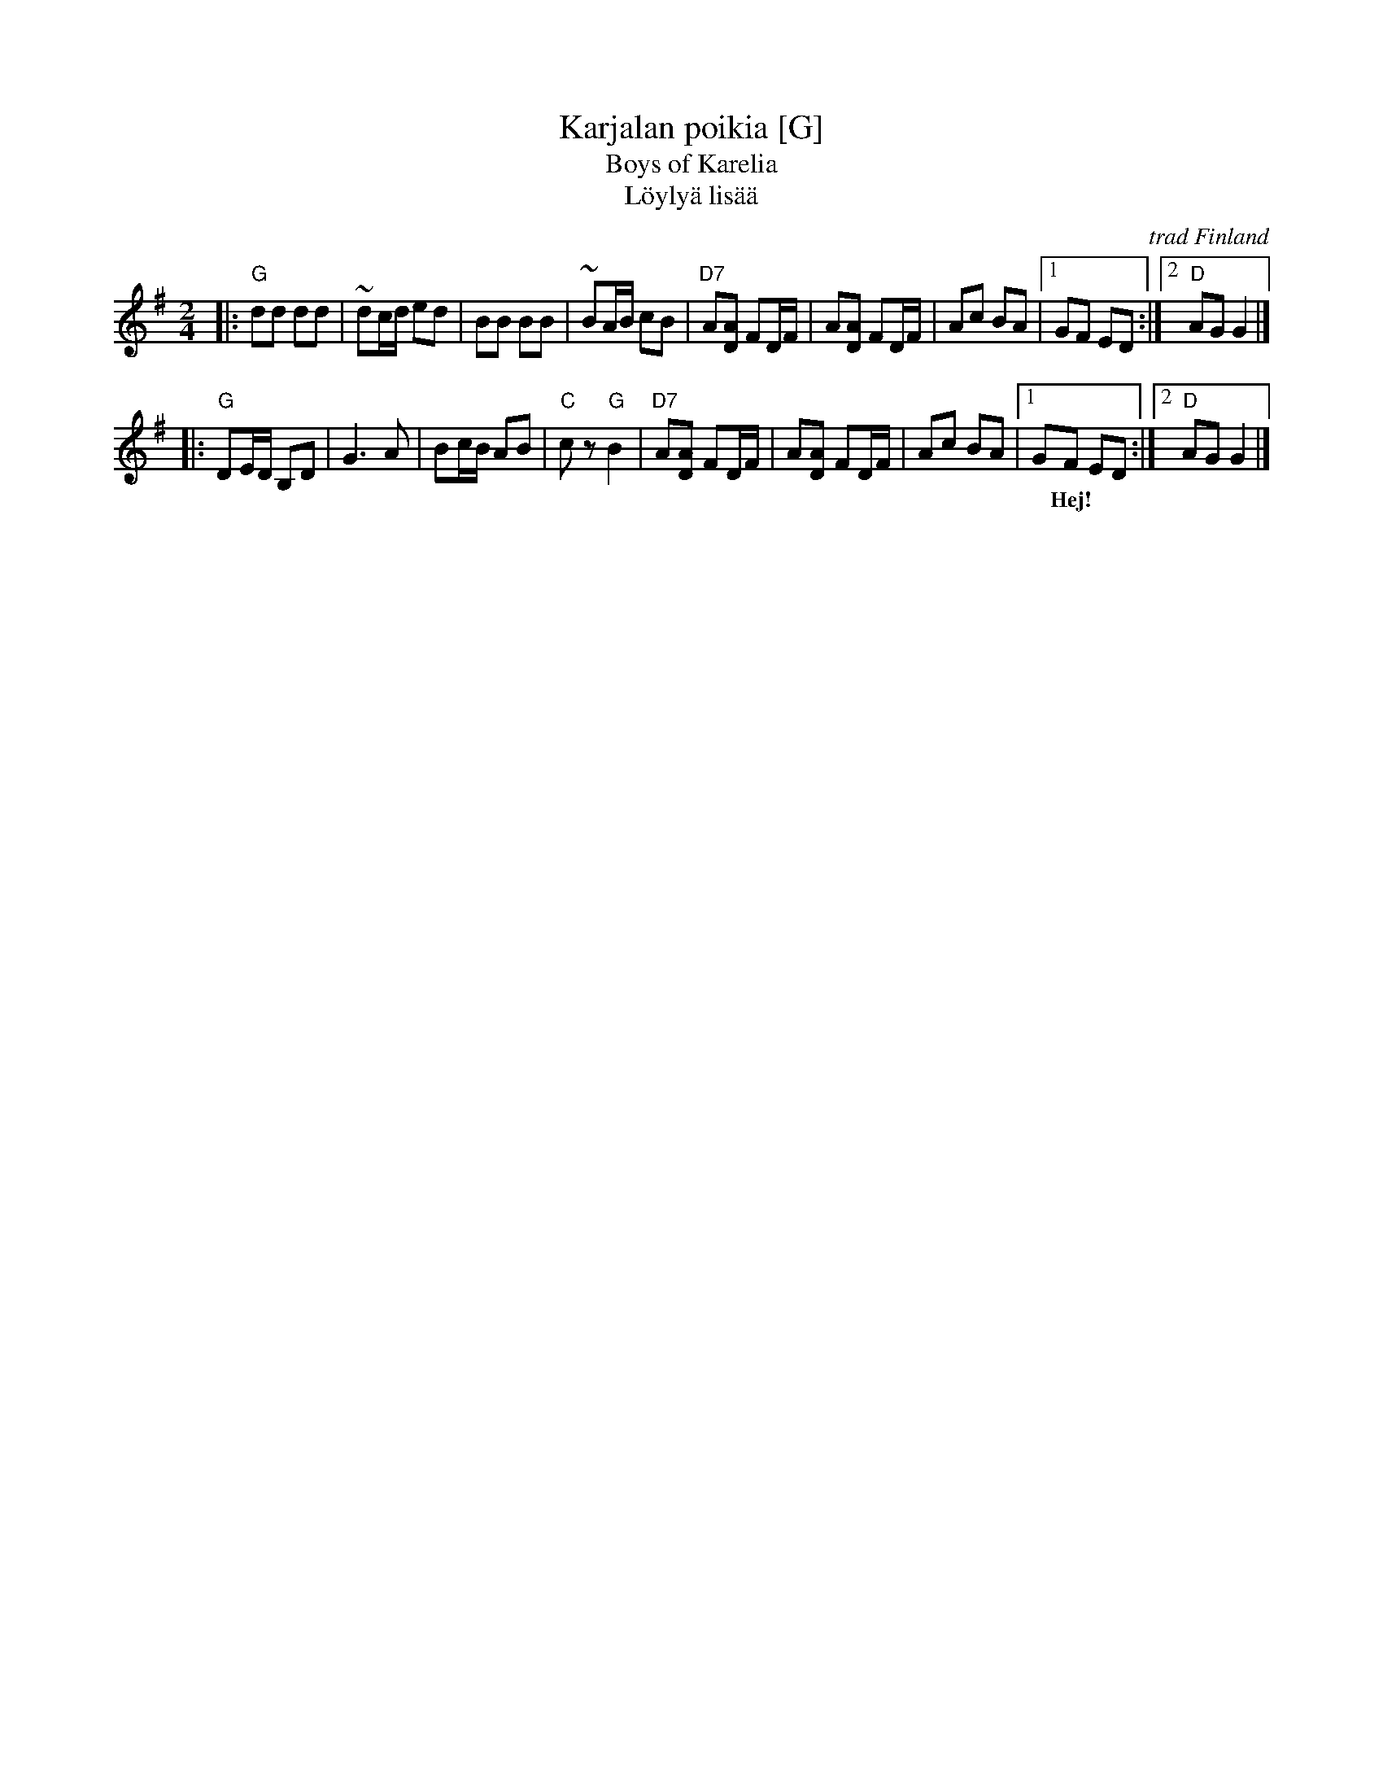 X: 1
T: Karjalan poikia [G]
T: Boys of Karelia
T: L\"oyly\"a lis\"a\"a
R: polka
O: trad Finland
Z: John Chambers <jc:trillian.mit.edu>
M: 2/4
L: 1/16
K: G:
|: "G"d2d2 d2d2 | ~d2cd e2d2 | B2B2 B2B2 | ~B2AB c2B2 \
| "D7"A2[A2D2] F2DF | A2[A2D2] F2DF | A2c2 B2A2 |1 G2F2 E2D2 :|2 "D"A2G2 G4 |]
|: "G"D2ED B,2D2 | G6 A2 | B2cB A2B2 | "C"c2z2 "G"B4 \
| "D7"A2[A2D2] F2DF | A2[A2D2] F2DF | A2c2 B2A2 |1 G2F2 E2D2 :|2 "D"A2G2 G4 |]
w: | | | |~ Hej!
